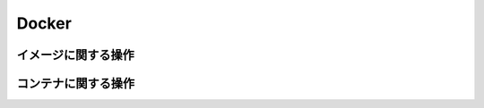 Docker
====================

イメージに関する操作
---------------------------


コンテナに関する操作
---------------------------
